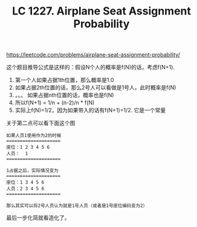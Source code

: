 #+title: LC 1227. Airplane Seat Assignment Probability

https://leetcode.com/problems/airplane-seat-assignment-probability/

这个题目推导公式是这样的：假设N个人的概率是f(N)的话，考虑f(N+1).
1. 第一个人如果占据1th位置，那么概率是1.0
2. 如果占据2th位置的话，那么2号人可以看做是1号人，此时概率是f(N)
3. 。。。 如果占据nth位置的话，概率也是f(N)
4. 所以f(N+1) = 1/n + (n-2)/n * f(N)
5. 实际上f(N)=1/2，因为如果带入的话有f(N+1)=1/2. 它是一个常量

关于第二点可以看下面这个图

#+BEGIN_EXAMPLE
如果人员1使用作为2的时候
====================
座位：1 2 3 4 5 6
人员：  1
====================

1占据之后，实际情况变为
====================
座位：1 3 4 5 6
人员：2 3 4 5 6
====================

那么其实可以将2号人员认为就是1号人员（或者是1号座位编码变为2）
#+END_EXAMPLE

最后一步化简就看造化了。